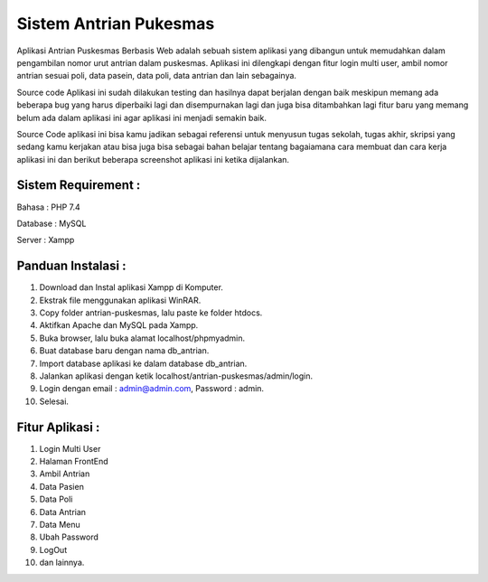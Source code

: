 #######################
Sistem Antrian Pukesmas
#######################

Aplikasi Antrian Puskesmas Berbasis Web adalah sebuah sistem aplikasi yang dibangun untuk memudahkan dalam pengambilan nomor urut antrian dalam puskesmas. Aplikasi ini dilengkapi dengan fitur login multi user, ambil nomor antrian sesuai poli, data pasein, data poli, data antrian dan lain sebagainya.

Source code Aplikasi ini sudah dilakukan testing dan hasilnya dapat berjalan dengan baik meskipun memang ada beberapa bug yang harus diperbaiki lagi dan disempurnakan lagi dan juga bisa ditambahkan lagi fitur baru yang memang belum ada dalam aplikasi ini agar aplikasi ini menjadi semakin baik.

Source Code aplikasi ini bisa kamu jadikan sebagai referensi untuk menyusun tugas sekolah, tugas akhir, skripsi yang sedang kamu kerjakan atau bisa juga bisa sebagai bahan belajar tentang bagaiamana cara membuat dan cara kerja aplikasi ini dan berikut beberapa screenshot aplikasi ini ketika dijalankan.

********************
Sistem Requirement :
********************

Bahasa : PHP 7.4

Database : MySQL

Server : Xampp

**************************
Panduan Instalasi :
**************************

1.  Download dan Instal aplikasi Xampp di Komputer.
2.  Ekstrak file menggunakan aplikasi WinRAR.
3.  Copy folder antrian-puskesmas, lalu paste ke folder htdocs.
4.  Aktifkan Apache dan MySQL pada Xampp.
5.  Buka browser, lalu buka alamat localhost/phpmyadmin.
6.  Buat database baru dengan nama db_antrian.
7.  Import database aplikasi ke dalam database db_antrian.
8.  Jalankan aplikasi dengan ketik localhost/antrian-puskesmas/admin/login.
9.  Login dengan email : admin@admin.com, Password : admin.
10. Selesai.

**************************
Fitur Aplikasi :
**************************
1. Login Multi User
2. Halaman FrontEnd
3. Ambil Antrian
4. Data Pasien
5. Data Poli
6. Data Antrian
7. Data Menu
8. Ubah Password
9. LogOut
10. dan lainnya.
